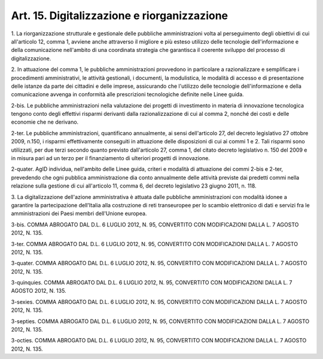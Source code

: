 .. _art15:

Art. 15. Digitalizzazione e riorganizzazione
^^^^^^^^^^^^^^^^^^^^^^^^^^^^^^^^^^^^^^^^^^^^



1\. La riorganizzazione strutturale e gestionale delle pubbliche amministrazioni volta al perseguimento degli obiettivi di cui all'articolo 12, comma 1, avviene anche attraverso il migliore e più esteso utilizzo delle tecnologie dell'informazione e della comunicazione nell'ambito di una coordinata strategia che garantisca il coerente sviluppo del processo di digitalizzazione.

2\. In attuazione del comma 1, le pubbliche amministrazioni provvedono in particolare a razionalizzare e semplificare i procedimenti amministrativi, le attività gestionali, i documenti, la modulistica, le modalità di accesso e di presentazione delle istanze da parte dei cittadini e delle imprese, assicurando che l'utilizzo delle tecnologie dell'informazione e della comunicazione avvenga in conformità alle prescrizioni tecnologiche definite nelle Linee guida.

2-bis\. Le pubbliche amministrazioni nella valutazione dei progetti di investimento in materia di innovazione tecnologica tengono conto degli effettivi risparmi derivanti dalla razionalizzazione di cui al comma 2, nonché dei costi e delle economie che ne derivano.

2-ter\. Le pubbliche amministrazioni, quantificano annualmente, ai sensi dell'articolo 27, del decreto legislativo 27 ottobre 2009, n.150, i risparmi effettivamente conseguiti in attuazione delle disposizioni di cui ai commi 1 e 2. Tali risparmi sono utilizzati, per due terzi secondo quanto previsto dall'articolo 27, comma 1, del citato decreto legislativo n. 150 del 2009 e in misura pari ad un terzo per il finanziamento di ulteriori progetti di innovazione.

2-quater\. AgID individua, nell'ambito delle Linee guida, criteri e modalità di attuazione dei commi 2-bis e 2-ter, prevedendo che ogni pubblica amministrazione dia conto annualmente delle attività previste dai predetti commi nella relazione sulla gestione di cui all'articolo 11, comma 6, del decreto legislativo 23 giugno 2011, n. 118.

3\. La digitalizzazione dell'azione amministrativa è attuata dalle pubbliche amministrazioni con modalità idonee a garantire la partecipazione dell'Italia alla costruzione di reti transeuropee per lo scambio elettronico di dati e servizi fra le amministrazioni dei Paesi membri dell'Unione europea.

3-bis\. COMMA ABROGATO DAL D.L. 6 LUGLIO 2012, N. 95, CONVERTITO CON MODIFICAZIONI DALLA L. 7 AGOSTO 2012, N. 135.

3-ter\. COMMA ABROGATO DAL D.L. 6 LUGLIO 2012, N. 95, CONVERTITO CON MODIFICAZIONI DALLA L. 7 AGOSTO 2012, N. 135.

3-quater\. COMMA ABROGATO DAL D.L. 6 LUGLIO 2012, N. 95, CONVERTITO CON MODIFICAZIONI DALLA L. 7 AGOSTO 2012, N. 135.

3-quinquies\. COMMA ABROGATO DAL D.L. 6 LUGLIO 2012, N. 95, CONVERTITO CON MODIFICAZIONI DALLA L. 7 AGOSTO 2012, N. 135.

3-sexies\. COMMA ABROGATO DAL D.L. 6 LUGLIO 2012, N. 95, CONVERTITO CON MODIFICAZIONI DALLA L. 7 AGOSTO 2012, N. 135.

3-septies\. COMMA ABROGATO DAL D.L. 6 LUGLIO 2012, N. 95, CONVERTITO CON MODIFICAZIONI DALLA L. 7 AGOSTO 2012, N. 135.

3-octies\. COMMA ABROGATO DAL D.L. 6 LUGLIO 2012, N. 95, CONVERTITO CON MODIFICAZIONI DALLA L. 7 AGOSTO 2012, N. 135.
